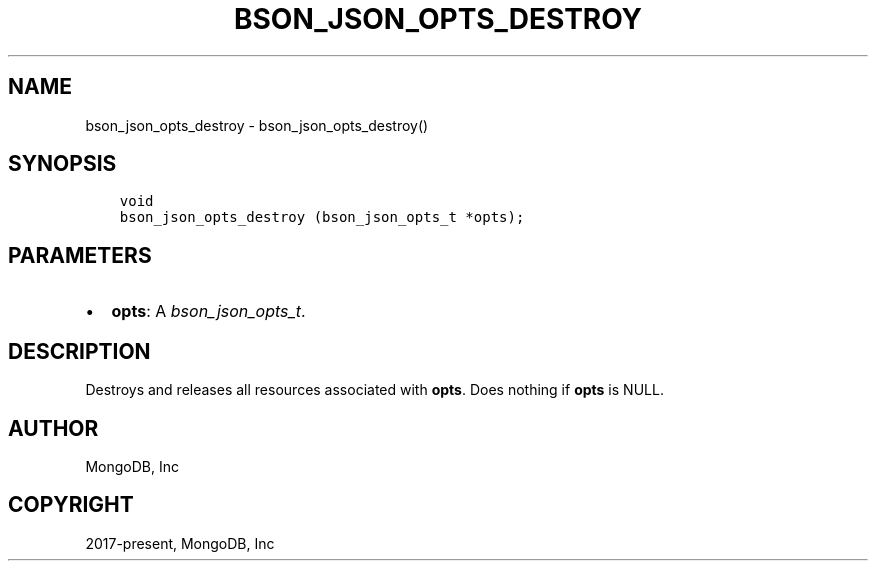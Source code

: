.\" Man page generated from reStructuredText.
.
.
.nr rst2man-indent-level 0
.
.de1 rstReportMargin
\\$1 \\n[an-margin]
level \\n[rst2man-indent-level]
level margin: \\n[rst2man-indent\\n[rst2man-indent-level]]
-
\\n[rst2man-indent0]
\\n[rst2man-indent1]
\\n[rst2man-indent2]
..
.de1 INDENT
.\" .rstReportMargin pre:
. RS \\$1
. nr rst2man-indent\\n[rst2man-indent-level] \\n[an-margin]
. nr rst2man-indent-level +1
.\" .rstReportMargin post:
..
.de UNINDENT
. RE
.\" indent \\n[an-margin]
.\" old: \\n[rst2man-indent\\n[rst2man-indent-level]]
.nr rst2man-indent-level -1
.\" new: \\n[rst2man-indent\\n[rst2man-indent-level]]
.in \\n[rst2man-indent\\n[rst2man-indent-level]]u
..
.TH "BSON_JSON_OPTS_DESTROY" "3" "Jan 03, 2023" "1.23.2" "libbson"
.SH NAME
bson_json_opts_destroy \- bson_json_opts_destroy()
.SH SYNOPSIS
.INDENT 0.0
.INDENT 3.5
.sp
.nf
.ft C
void
bson_json_opts_destroy (bson_json_opts_t *opts);
.ft P
.fi
.UNINDENT
.UNINDENT
.SH PARAMETERS
.INDENT 0.0
.IP \(bu 2
\fBopts\fP: A \fI\%bson_json_opts_t\fP\&.
.UNINDENT
.SH DESCRIPTION
.sp
Destroys and releases all resources associated with \fBopts\fP\&. Does nothing if \fBopts\fP is NULL.
.SH AUTHOR
MongoDB, Inc
.SH COPYRIGHT
2017-present, MongoDB, Inc
.\" Generated by docutils manpage writer.
.
